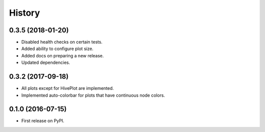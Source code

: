 =======
History
=======

0.3.5 (2018-01-20)
------------------

* Disabled health checks on certain tests.
* Added ability to configure plot size.
* Added docs on preparing a new release.
* Updated dependencies.

0.3.2 (2017-09-18)
------------------

* All plots except for HivePlot are implemented.
* Implemented auto-colorbar for plots that have continuous node colors.

0.1.0 (2016-07-15)
------------------

* First release on PyPI.
